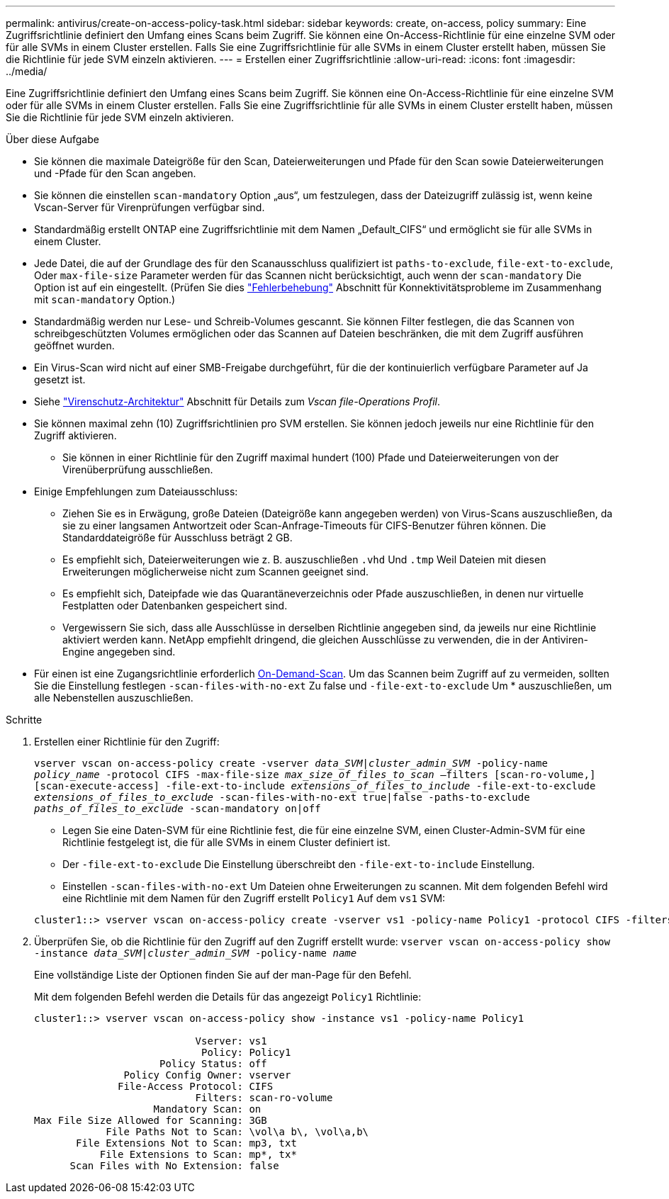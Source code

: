 ---
permalink: antivirus/create-on-access-policy-task.html 
sidebar: sidebar 
keywords: create, on-access, policy 
summary: Eine Zugriffsrichtlinie definiert den Umfang eines Scans beim Zugriff. Sie können eine On-Access-Richtlinie für eine einzelne SVM oder für alle SVMs in einem Cluster erstellen. Falls Sie eine Zugriffsrichtlinie für alle SVMs in einem Cluster erstellt haben, müssen Sie die Richtlinie für jede SVM einzeln aktivieren. 
---
= Erstellen einer Zugriffsrichtlinie
:allow-uri-read: 
:icons: font
:imagesdir: ../media/


[role="lead"]
Eine Zugriffsrichtlinie definiert den Umfang eines Scans beim Zugriff. Sie können eine On-Access-Richtlinie für eine einzelne SVM oder für alle SVMs in einem Cluster erstellen. Falls Sie eine Zugriffsrichtlinie für alle SVMs in einem Cluster erstellt haben, müssen Sie die Richtlinie für jede SVM einzeln aktivieren.

.Über diese Aufgabe
* Sie können die maximale Dateigröße für den Scan, Dateierweiterungen und Pfade für den Scan sowie Dateierweiterungen und -Pfade für den Scan angeben.
* Sie können die einstellen `scan-mandatory` Option „aus“, um festzulegen, dass der Dateizugriff zulässig ist, wenn keine Vscan-Server für Virenprüfungen verfügbar sind.
* Standardmäßig erstellt ONTAP eine Zugriffsrichtlinie mit dem Namen „Default_CIFS“ und ermöglicht sie für alle SVMs in einem Cluster.
* Jede Datei, die auf der Grundlage des für den Scanausschluss qualifiziert ist `paths-to-exclude`, `file-ext-to-exclude`, Oder `max-file-size` Parameter werden für das Scannen nicht berücksichtigt, auch wenn der `scan-mandatory` Die Option ist auf ein eingestellt. (Prüfen Sie dies link:vscan-server-connection-concept.html["Fehlerbehebung"] Abschnitt für Konnektivitätsprobleme im Zusammenhang mit `scan-mandatory` Option.)
* Standardmäßig werden nur Lese- und Schreib-Volumes gescannt. Sie können Filter festlegen, die das Scannen von schreibgeschützten Volumes ermöglichen oder das Scannen auf Dateien beschränken, die mit dem Zugriff ausführen geöffnet wurden.
* Ein Virus-Scan wird nicht auf einer SMB-Freigabe durchgeführt, für die der kontinuierlich verfügbare Parameter auf Ja gesetzt ist.
* Siehe link:architecture-concept.html["Virenschutz-Architektur"] Abschnitt für Details zum _Vscan file-Operations Profil_.
* Sie können maximal zehn (10) Zugriffsrichtlinien pro SVM erstellen. Sie können jedoch jeweils nur eine Richtlinie für den Zugriff aktivieren.
+
** Sie können in einer Richtlinie für den Zugriff maximal hundert (100) Pfade und Dateierweiterungen von der Virenüberprüfung ausschließen.


* Einige Empfehlungen zum Dateiausschluss:
+
** Ziehen Sie es in Erwägung, große Dateien (Dateigröße kann angegeben werden) von Virus-Scans auszuschließen, da sie zu einer langsamen Antwortzeit oder Scan-Anfrage-Timeouts für CIFS-Benutzer führen können. Die Standarddateigröße für Ausschluss beträgt 2 GB.
** Es empfiehlt sich, Dateierweiterungen wie z. B. auszuschließen `.vhd` Und `.tmp` Weil Dateien mit diesen Erweiterungen möglicherweise nicht zum Scannen geeignet sind.
** Es empfiehlt sich, Dateipfade wie das Quarantäneverzeichnis oder Pfade auszuschließen, in denen nur virtuelle Festplatten oder Datenbanken gespeichert sind.
** Vergewissern Sie sich, dass alle Ausschlüsse in derselben Richtlinie angegeben sind, da jeweils nur eine Richtlinie aktiviert werden kann. NetApp empfiehlt dringend, die gleichen Ausschlüsse zu verwenden, die in der Antiviren-Engine angegeben sind.


* Für einen ist eine Zugangsrichtlinie erforderlich xref:create-on-demand-task-task.html[On-Demand-Scan]. Um das Scannen beim Zugriff auf zu vermeiden, sollten Sie die Einstellung festlegen `-scan-files-with-no-ext` Zu false und `-file-ext-to-exclude` Um * auszuschließen, um alle Nebenstellen auszuschließen.


.Schritte
. Erstellen einer Richtlinie für den Zugriff:
+
`vserver vscan on-access-policy create -vserver _data_SVM|cluster_admin_SVM_ -policy-name _policy_name_ -protocol CIFS -max-file-size _max_size_of_files_to_scan_ –filters [scan-ro-volume,][scan-execute-access] -file-ext-to-include _extensions_of_files_to_include_ -file-ext-to-exclude _extensions_of_files_to_exclude_ -scan-files-with-no-ext true|false -paths-to-exclude _paths_of_files_to_exclude_ -scan-mandatory on|off`

+
** Legen Sie eine Daten-SVM für eine Richtlinie fest, die für eine einzelne SVM, einen Cluster-Admin-SVM für eine Richtlinie festgelegt ist, die für alle SVMs in einem Cluster definiert ist.
** Der `-file-ext-to-exclude` Die Einstellung überschreibt den `-file-ext-to-include` Einstellung.
** Einstellen `-scan-files-with-no-ext` Um Dateien ohne Erweiterungen zu scannen.
Mit dem folgenden Befehl wird eine Richtlinie mit dem Namen für den Zugriff erstellt `Policy1` Auf dem `vs1` SVM:


+
[listing]
----
cluster1::> vserver vscan on-access-policy create -vserver vs1 -policy-name Policy1 -protocol CIFS -filters scan-ro-volume -max-file-size 3GB -file-ext-to-include “mp*”,"tx*" -file-ext-to-exclude "mp3","txt" -scan-files-with-no-ext false -paths-to-exclude "\vol\a b\","\vol\a,b\"
----
. Überprüfen Sie, ob die Richtlinie für den Zugriff auf den Zugriff erstellt wurde: `vserver vscan on-access-policy show -instance _data_SVM|cluster_admin_SVM_ -policy-name _name_`
+
Eine vollständige Liste der Optionen finden Sie auf der man-Page für den Befehl.

+
Mit dem folgenden Befehl werden die Details für das angezeigt `Policy1` Richtlinie:

+
[listing]
----
cluster1::> vserver vscan on-access-policy show -instance vs1 -policy-name Policy1

                           Vserver: vs1
                            Policy: Policy1
                     Policy Status: off
               Policy Config Owner: vserver
              File-Access Protocol: CIFS
                           Filters: scan-ro-volume
                    Mandatory Scan: on
Max File Size Allowed for Scanning: 3GB
            File Paths Not to Scan: \vol\a b\, \vol\a,b\
       File Extensions Not to Scan: mp3, txt
           File Extensions to Scan: mp*, tx*
      Scan Files with No Extension: false
----

